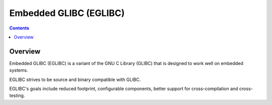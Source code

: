 ﻿
.. index::
   pair: Library ; EGLIBC
   ! Embedded GLIBC


.. _eglibc:

==========================
Embedded GLIBC (EGLIBC)
==========================

.. seealso::

   - http://www.eglibc.org/home
   - https://www.yoctoproject.org/


.. contents::
   :depth: 3


Overview
=========

Embedded GLIBC (EGLIBC) is a variant of the GNU C Library (GLIBC) that is designed
to work well on embedded systems.

EGLIBC strives to be source and binary compatible with GLIBC.

EGLIBC's goals include reduced footprint, configurable components, better support
for cross-compilation and cross-testing.


